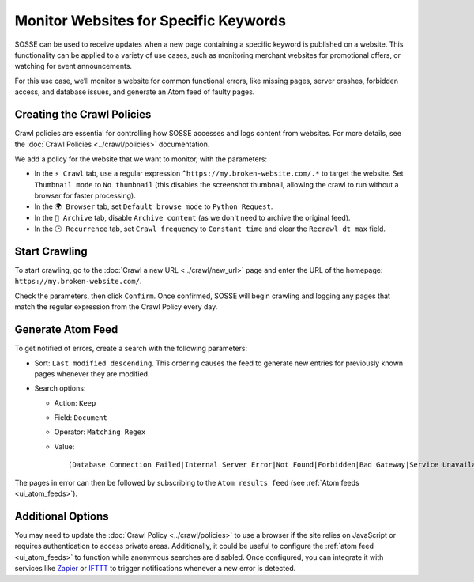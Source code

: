 Monitor Websites for Specific Keywords
======================================

SOSSE can be used to receive updates when a new page containing a specific keyword is published on a website. This
functionality can be applied to a variety of use cases, such as monitoring merchant websites for promotional offers, or
watching for event announcements.

For this use case, we’ll monitor a website for common functional errors, like missing pages, server crashes, forbidden
access, and database issues, and generate an Atom feed of faulty pages.

Creating the Crawl Policies
---------------------------

Crawl policies are essential for controlling how SOSSE accesses and logs content from websites. For more details, see
the :doc:`Crawl Policies <../crawl/policies>` documentation.

We add a policy for the website that we want to monitor, with the parameters:

- In the ``⚡ Crawl`` tab, use a regular expression ``^https://my.broken-website.com/.*`` to
  target the website. Set ``Thumbnail mode`` to ``No thumbnail`` (this disables the screenshot thumbnail,
  allowing the crawl to run without a browser for faster processing).
- In the ``🌍 Browser`` tab, set ``Default browse mode`` to ``Python Request``.
- In the ``🔖 Archive`` tab, disable ``Archive content`` (as we don't need to archive the original feed).
- In the ``🕑 Recurrence`` tab, set ``Crawl frequency`` to ``Constant time`` and clear the ``Recrawl dt max``
  field.

.. image:: ../../../tests/robotframework/screenshots/guide_feed_website_monitor_policies.png
   :class: sosse-screenshot

Start Crawling
--------------

To start crawling, go to the :doc:`Crawl a new URL <../crawl/new_url>` page and enter the URL of the homepage:
``https://my.broken-website.com/``.

Check the parameters, then click ``Confirm``. Once confirmed, SOSSE will begin crawling and logging any pages that match
the regular expression from the Crawl Policy every day.

Generate Atom Feed
------------------

To get notified of errors, create a search with the following parameters:

- Sort: ``Last modified descending``. This ordering causes the feed to generate new entries for previously known pages
  whenever they are modified.
- Search options:

  - Action: ``Keep``
  - Field: ``Document``
  - Operator: ``Matching Regex``
  - Value::

    (Database Connection Failed|Internal Server Error|Not Found|Forbidden|Bad Gateway|Service Unavailable|Gateway Timeout|Request Timeout)

The pages in error can then be followed by subscribing to the ``Atom results feed`` (see :ref:`Atom feeds
<ui_atom_feeds>`).

.. image:: ../../../tests/robotframework/screenshots/guide_feed_website_monitor_error_search.png
   :class: sosse-screenshot

Additional Options
------------------

You may need to update the :doc:`Crawl Policy <../crawl/policies>` to use a browser if the site relies on JavaScript or
requires authentication to access private areas. Additionally, it could be useful to configure the :ref:`atom
feed <ui_atom_feeds>` to function while anonymous searches are disabled. Once configured, you can integrate it with
services like `Zapier <https://zapier.com/>`_ or `IFTTT <https://ifttt.com/>`_ to trigger notifications whenever a new
error is detected.
